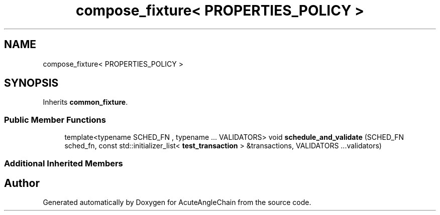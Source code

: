 .TH "compose_fixture< PROPERTIES_POLICY >" 3 "Sun Jun 3 2018" "AcuteAngleChain" \" -*- nroff -*-
.ad l
.nh
.SH NAME
compose_fixture< PROPERTIES_POLICY >
.SH SYNOPSIS
.br
.PP
.PP
Inherits \fBcommon_fixture\fP\&.
.SS "Public Member Functions"

.in +1c
.ti -1c
.RI "template<typename SCHED_FN , typename \&.\&.\&. VALIDATORS> void \fBschedule_and_validate\fP (SCHED_FN sched_fn, const std::initializer_list< \fBtest_transaction\fP > &transactions, VALIDATORS \&.\&.\&.validators)"
.br
.in -1c
.SS "Additional Inherited Members"


.SH "Author"
.PP 
Generated automatically by Doxygen for AcuteAngleChain from the source code\&.

